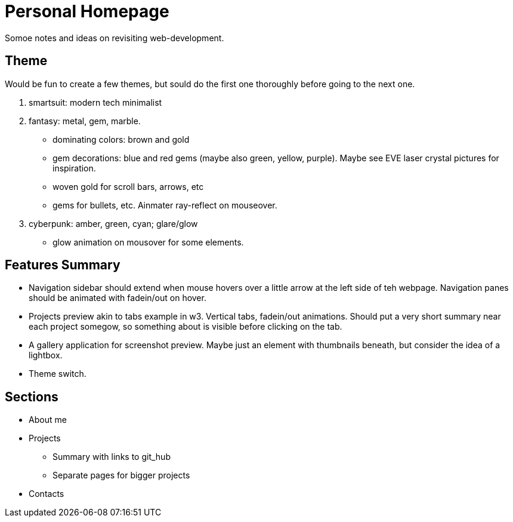 = Personal Homepage
Somoe notes and ideas on revisiting web-development.

== Theme
Would be fun to create a few themes, but sould do the first one thoroughly before going to the next one.

. smartsuit: modern tech minimalist
. fantasy: metal, gem, marble.
** dominating colors: brown and gold
** gem decorations: blue and red gems (maybe also green, yellow, purple). Maybe see EVE laser crystal pictures for inspiration.
** woven gold for scroll bars, arrows, etc
** gems for bullets, etc. Ainmater ray-reflect on mouseover.
. cyberpunk: amber, green, cyan; glare/glow
** glow animation on mousover for some elements.

== Features Summary
- Navigation sidebar should extend when mouse hovers over a little arrow at the left side of teh webpage. Navigation panes should be animated with fadein/out on hover.
- Projects preview akin to tabs example in w3. Vertical tabs, fadein/out animations. Should put a very short summary near each project somegow, so something about is visible before clicking on the tab.
- A gallery application for screenshot preview. Maybe just an element with thumbnails beneath, but consider the idea of a lightbox.
- Theme switch.

== Sections
* About me
* Projects
** Summary with links to git_hub
** Separate pages for bigger projects
* Contacts
